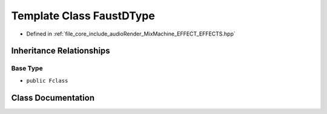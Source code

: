 .. _exhale_class_class_faust_d_type:

Template Class FaustDType
=========================

- Defined in :ref:`file_core_include_audioRender_MixMachine_EFFECT_EFFECTS.hpp`


Inheritance Relationships
-------------------------

Base Type
*********

- ``public Fclass``


Class Documentation
-------------------


.. doxygenclass:: FaustDType
   :project: Project_DJ_Engine
   :members:
   :protected-members:
   :undoc-members: